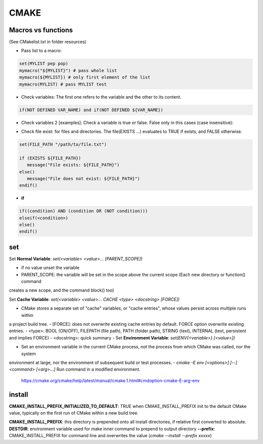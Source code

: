 CMAKE
=========================

Macros vs functions
-------------------------

(See CMakelist.txt in folder resources)

- Pass list to a macro:

.. code-block:: cmake

    set(MYLIST pep pop)
    mymacro("${MYLIST}") # pass whole list
    mymacro(${MYLIST}) # only first element of the list
    mymacro(MYLIST) # pass MYLIST test


- Check variables: The first one refers to the variable and the other to its content.

.. code-block:: cmake

   if(NOT DEFINED VAR_NAME) and if(NOT DEFINED ${VAR_NAME})

- Check variables 2 [examples]: Check a variable is true or false. False only in this cases (case insensitive):

.. code-block:: cmake
   :linenos:
   :lineno-start: 1

   cmake -DVAR_NAME= .
   cmake -DVAR_NAME=OFF .
   cmake -DVAR_NAME=0 .
   cmake -DVAR_NAME=NO .
   cmake -DVAR_NAME=FALSE .
   cmake . # -DVAR_NAME

   ...
   if (NOT VAR_NAME)
      # pass here
   endif()
   if (DEFINED VAR_NAME)
      # pass here except last case
   endif()
   if (VAR_NAME)
      # for other -DVAR_NAME=XXXXX
   endif()
   ...

- Check file exist: for files and directories. The file(EXISTS ...) evaluates to TRUE if exists, and FALSE otherwise.

.. code-block:: cmake

   set(FILE_PATH "/path/to/file.txt")

   if (EXISTS ${FILE_PATH})
      message("File exists: ${FILE_PATH}")
   else()
      message("File does not exist: ${FILE_PATH}")
   endif()


- **if**

.. code-block:: cmake

   if((condition) AND (condition OR (NOT condition)))
   elseif(<condition>)
   else()
   endif()

set
-------

Set **Normal Variable**: *set(<variable> <value>... [PARENT_SCOPE])*

- if no value unset the variable
- PARENT_SCOPE: the variable will be set in the scope above the current scope (Each new directory or function() command
creates a new scope, and the command block() too)

Set **Cache Variable**: *set(<variable> <value>... CACHE <type> <docstring> [FORCE])*

- CMake stores a separate set of "cache" variables, or "cache entries", whose values persist across multiple runs within
a project build tree. 
- [FORCE]: does not overwrite existing cache entries by default. FORCE option overwrite existing entries.
- <type>: BOOL (ON/OFF), FILEPATH (file path), PATH (folder path), STRING (text), INTERNAL (text, persistent and implies FORCE)
- <docstring>: quick summary
- 
Set **Environment Variable**: *set(ENV{<variable>} [<value>])*

- Set an environment variable in the current CMake process, not the process from which CMake was called, nor the system
environment at large, nor the environment of subsequent build or test processes.
- *cmake -E env [<options>] [--] <command> [<arg>...]* Run command in a modified environment.
  https://cmake.org/cmake/help/latest/manual/cmake.1.html#cmdoption-cmake-E-arg-env


install
-----------

**CMAKE_INSTALL_PREFIX_INITIALIZED_TO_DEFAULT**: TRUE when CMAKE_INSTALL_PREFIX init to the default CMake value, typically on
the first run of CMake within a new build tree.

**CMAKE_INSTALL_PREFIX**: this directory is prepended onto all install directories, if relative first converted to absolute.
**DESTDIR**: environment variable used for make inner command to prepend to output directory
**--prefix**: CMAKE_INSTALL_PREFIX for command line and overwrites the value (*cmake --install --prefix xxxxx*)
